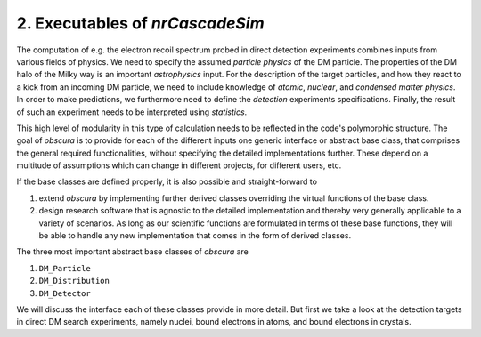 ========================================
2. Executables of *nrCascadeSim*
========================================

The computation of e.g. the electron recoil spectrum probed in direct detection experiments combines inputs from various fields of physics.
We need to specify the assumed *particle physics* of the DM particle.
The properties of the DM halo of the Milky way is an important *astrophysics* input.
For the description of the target particles, and how they react to a kick from an incoming DM particle, we need to include knowledge of *atomic*, *nuclear*, and *condensed matter physics*.
In order to make predictions, we furthermore need to define the *detection* experiments specifications.
Finally, the result of such an experiment needs to be interpreted using *statistics*.

.. image:: https://raw.githubusercontent.com/temken/obscura/master/paper/FlowChart.png
   :width: 500

This high level of modularity in this type of calculation needs to be reflected in the code's polymorphic structure.
The goal of *obscura* is to provide for each of the different inputs one generic interface or abstract base class, that comprises the general required functionalities, without specifying the detailed implementations further.
These depend on a multitude of assumptions which can change in different projects, for different users, etc.

If the base classes are defined properly, it is also possible and straight-forward to 

#. extend *obscura* by implementing further derived classes overriding the virtual functions of the base class.
#. design research software that is agnostic to the detailed implementation and thereby very generally applicable to a variety of scenarios. As long as our scientific functions are formulated in terms of these base functions, they will be able to handle any new implementation that comes in the form of derived classes.

The three most important abstract base classes of *obscura* are

#. ``DM_Particle``
#. ``DM_Distribution``
#. ``DM_Detector``

We will discuss the interface each of these classes provide in more detail.
But first we take a look at the detection targets in direct DM search experiments, namely nuclei, bound electrons in atoms, and bound electrons in crystals.
